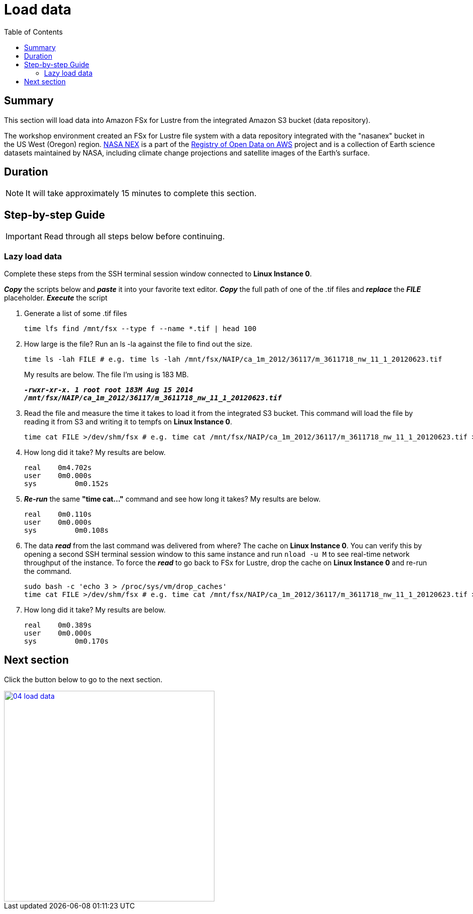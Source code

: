 = Load data
:toc:
:icons:
:linkattrs:
:imagesdir: ../../resources/images


== Summary

This section will load data into Amazon FSx for Lustre from the integrated Amazon S3 bucket (data repository).

The workshop environment created an FSx for Lustre file system with a data repository integrated with the "nasanex" bucket in the US West (Oregon) region. link:https://registry.opendata.aws/nasanex/[NASA NEX] is a part of the link:https://registry.opendata.aws/[Registry of Open Data on AWS] project and is a collection of Earth science datasets maintained by NASA, including climate change projections and satellite images of the Earth's surface.


== Duration

NOTE: It will take approximately 15 minutes to complete this section.


== Step-by-step Guide

IMPORTANT: Read through all steps below before continuing.

=== Lazy load data

Complete these steps from the SSH terminal session window connected to *Linux Instance 0*.

*_Copy_* the scripts below and *_paste_* it into your favorite text editor.
*_Copy_* the full path of one of the .tif files and *_replace_* the *_FILE_* placeholder.
*_Execute_* the script

. Generate a list of some .tif files
+
[source,bash]
----
time lfs find /mnt/fsx --type f --name *.tif | head 100

----
+
. How large is the file? Run an ls -la against the file to find out the size.
+
[source,bash]
----
time ls -lah FILE # e.g. time ls -lah /mnt/fsx/NAIP/ca_1m_2012/36117/m_3611718_nw_11_1_20120623.tif

----
+
My results are below. The file I'm using is 183 MB.
+

`*_-rwxr-xr-x. 1 root root 183M Aug 15  2014 /mnt/fsx/NAIP/ca_1m_2012/36117/m_3611718_nw_11_1_20120623.tif_*`

+
. Read the file and measure the time it takes to load it from the integrated S3 bucket. This command will load the file by reading it from S3 and writing it to tempfs on *Linux Instance 0*.
+
[source,bash]
----
time cat FILE >/dev/shm/fsx # e.g. time cat /mnt/fsx/NAIP/ca_1m_2012/36117/m_3611718_nw_11_1_20120623.tif >/dev/shm/fsx

----
+
. How long did it take? My results are below.
+
[source,bash]
----
real	0m4.702s
user	0m0.000s
sys	    0m0.152s
----
+
. *_Re-run_* the same **"time cat..."** command and see how long it takes? My results are below.
+
[source,bash]
----
real	0m0.110s
user	0m0.000s
sys	    0m0.108s
----
+
[qanda]
. The data *_read_* from the last command was delivered from where?
The cache on *Linux Instance 0*. You can verify this by opening a second SSH terminal session window to this same instance and run `nload -u M` to see real-time network throughput of the instance. To force the *_read_* to go back to FSx for Lustre, drop the cache on *Linux Instance 0* and re-run the command.
+
[source,bash]
----
sudo bash -c 'echo 3 > /proc/sys/vm/drop_caches'
time cat FILE >/dev/shm/fsx # e.g. time cat /mnt/fsx/NAIP/ca_1m_2012/36117/m_3611718_nw_11_1_20120623.tif >/dev/shm/fsx

----
+
. How long did it take? My results are below.
+
[source,bash]
----
real	0m0.389s
user	0m0.000s
sys	    0m0.170s
----


== Next section

Click the button below to go to the next section.

image::04-load-data.png[link=../04-test-performance/, align="left",width=420]




